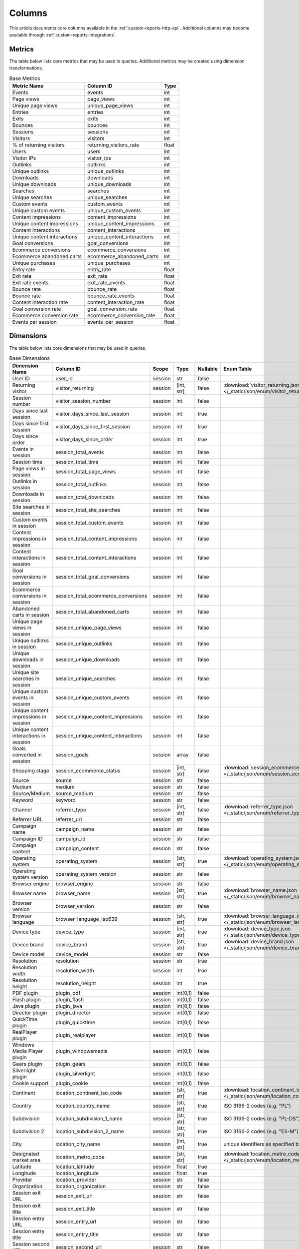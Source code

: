 Columns
=======

This article documents core columns available in the :ref:`custom-reports-http-api`.
Additional columns may become available through
:ref:`custom-reports-integrations`.

Metrics
-------

The table below lists core metrics that may be used in queries.
Additional metrics may be created using dimension transformations.

.. table:: Base Metrics

    +---------------------------+---------------------------+-----+
    |        Metric Name        |         Column ID         |Type |
    +===========================+===========================+=====+
    |Events                     |events                     |int  |
    +---------------------------+---------------------------+-----+
    |Page views                 |page_views                 |int  |
    +---------------------------+---------------------------+-----+
    |Unique page views          |unique_page_views          |int  |
    +---------------------------+---------------------------+-----+
    |Entries                    |entries                    |int  |
    +---------------------------+---------------------------+-----+
    |Exits                      |exits                      |int  |
    +---------------------------+---------------------------+-----+
    |Bounces                    |bounces                    |int  |
    +---------------------------+---------------------------+-----+
    |Sessions                   |sessions                   |int  |
    +---------------------------+---------------------------+-----+
    |Visitors                   |visitors                   |int  |
    +---------------------------+---------------------------+-----+
    |% of returning visitors    |returning_visitors_rate    |float|
    +---------------------------+---------------------------+-----+
    |Users                      |users                      |int  |
    +---------------------------+---------------------------+-----+
    |Visitor IPs                |visitor_ips                |int  |
    +---------------------------+---------------------------+-----+
    |Outlinks                   |outlinks                   |int  |
    +---------------------------+---------------------------+-----+
    |Unique outlinks            |unique_outlinks            |int  |
    +---------------------------+---------------------------+-----+
    |Downloads                  |downloads                  |int  |
    +---------------------------+---------------------------+-----+
    |Unique downloads           |unique_downloads           |int  |
    +---------------------------+---------------------------+-----+
    |Searches                   |searches                   |int  |
    +---------------------------+---------------------------+-----+
    |Unique searches            |unique_searches            |int  |
    +---------------------------+---------------------------+-----+
    |Custom events              |custom_events              |int  |
    +---------------------------+---------------------------+-----+
    |Unique custom events       |unique_custom_events       |int  |
    +---------------------------+---------------------------+-----+
    |Content impressions        |content_impressions        |int  |
    +---------------------------+---------------------------+-----+
    |Unique content impressions |unique_content_impressions |int  |
    +---------------------------+---------------------------+-----+
    |Content interactions       |content_interactions       |int  |
    +---------------------------+---------------------------+-----+
    |Unique content interactions|unique_content_interactions|int  |
    +---------------------------+---------------------------+-----+
    |Goal conversions           |goal_conversions           |int  |
    +---------------------------+---------------------------+-----+
    |Ecommerce conversions      |ecommerce_conversions      |int  |
    +---------------------------+---------------------------+-----+
    |Ecommerce abandoned carts  |ecommerce_abandoned_carts  |int  |
    +---------------------------+---------------------------+-----+
    |Unique purchases           |unique_purchases           |int  |
    +---------------------------+---------------------------+-----+
    |Entry rate                 |entry_rate                 |float|
    +---------------------------+---------------------------+-----+
    |Exit rate                  |exit_rate                  |float|
    +---------------------------+---------------------------+-----+
    |Exit rate events           |exit_rate_events           |float|
    +---------------------------+---------------------------+-----+
    |Bounce rate                |bounce_rate                |float|
    +---------------------------+---------------------------+-----+
    |Bounce rate                |bounce_rate_events         |float|
    +---------------------------+---------------------------+-----+
    |Content interaction rate   |content_interaction_rate   |float|
    +---------------------------+---------------------------+-----+
    |Goal conversion rate       |goal_conversion_rate       |float|
    +---------------------------+---------------------------+-----+
    |Ecommerce conversion rate  |ecommerce_conversion_rate  |float|
    +---------------------------+---------------------------+-----+
    |Events per session         |events_per_session         |float|
    +---------------------------+---------------------------+-----+

Dimensions
----------

The table below lists core dimensions that may be used in queries.

.. table:: Base Dimensions

    +--------------------------------------+-----------------------------------+-------+----------+--------+--------------------------------------------------------------------------------------------------+
    |            Dimension Name            |             Column ID             | Scope |   Type   |Nullable|                                            Enum Table                                            |
    +======================================+===================================+=======+==========+========+==================================================================================================+
    |User ID                               |user_id                            |session|str       |false   |                                                                                                  |
    +--------------------------------------+-----------------------------------+-------+----------+--------+--------------------------------------------------------------------------------------------------+
    |Returning visitor                     |visitor_returning                  |session|[int, str]|false   |:download:`visitor_returning.json </_static/json/enum/visitor_returning.json>`                    |
    +--------------------------------------+-----------------------------------+-------+----------+--------+--------------------------------------------------------------------------------------------------+
    |Session number                        |visitor_session_number             |session|int       |false   |                                                                                                  |
    +--------------------------------------+-----------------------------------+-------+----------+--------+--------------------------------------------------------------------------------------------------+
    |Days since last session               |visitor_days_since_last_session    |session|int       |true    |                                                                                                  |
    +--------------------------------------+-----------------------------------+-------+----------+--------+--------------------------------------------------------------------------------------------------+
    |Days since first session              |visitor_days_since_first_session   |session|int       |true    |                                                                                                  |
    +--------------------------------------+-----------------------------------+-------+----------+--------+--------------------------------------------------------------------------------------------------+
    |Days since order                      |visitor_days_since_order           |session|int       |true    |                                                                                                  |
    +--------------------------------------+-----------------------------------+-------+----------+--------+--------------------------------------------------------------------------------------------------+
    |Events in session                     |session_total_events               |session|int       |false   |                                                                                                  |
    +--------------------------------------+-----------------------------------+-------+----------+--------+--------------------------------------------------------------------------------------------------+
    |Session time                          |session_total_time                 |session|int       |false   |                                                                                                  |
    +--------------------------------------+-----------------------------------+-------+----------+--------+--------------------------------------------------------------------------------------------------+
    |Page views in session                 |session_total_page_views           |session|int       |false   |                                                                                                  |
    +--------------------------------------+-----------------------------------+-------+----------+--------+--------------------------------------------------------------------------------------------------+
    |Outlinks in session                   |session_total_outlinks             |session|int       |false   |                                                                                                  |
    +--------------------------------------+-----------------------------------+-------+----------+--------+--------------------------------------------------------------------------------------------------+
    |Downloads in session                  |session_total_downloads            |session|int       |false   |                                                                                                  |
    +--------------------------------------+-----------------------------------+-------+----------+--------+--------------------------------------------------------------------------------------------------+
    |Site searches in session              |session_total_site_searches        |session|int       |false   |                                                                                                  |
    +--------------------------------------+-----------------------------------+-------+----------+--------+--------------------------------------------------------------------------------------------------+
    |Custom events in session              |session_total_custom_events        |session|int       |false   |                                                                                                  |
    +--------------------------------------+-----------------------------------+-------+----------+--------+--------------------------------------------------------------------------------------------------+
    |Content impressions in session        |session_total_content_impressions  |session|int       |false   |                                                                                                  |
    +--------------------------------------+-----------------------------------+-------+----------+--------+--------------------------------------------------------------------------------------------------+
    |Content interactions in session       |session_total_content_interactions |session|int       |false   |                                                                                                  |
    +--------------------------------------+-----------------------------------+-------+----------+--------+--------------------------------------------------------------------------------------------------+
    |Goal conversions in session           |session_total_goal_conversions     |session|int       |false   |                                                                                                  |
    +--------------------------------------+-----------------------------------+-------+----------+--------+--------------------------------------------------------------------------------------------------+
    |Ecommerce conversions in session      |session_total_ecommerce_conversions|session|int       |false   |                                                                                                  |
    +--------------------------------------+-----------------------------------+-------+----------+--------+--------------------------------------------------------------------------------------------------+
    |Abandoned carts in session            |session_total_abandoned_carts      |session|int       |false   |                                                                                                  |
    +--------------------------------------+-----------------------------------+-------+----------+--------+--------------------------------------------------------------------------------------------------+
    |Unique page views in session          |session_unique_page_views          |session|int       |false   |                                                                                                  |
    +--------------------------------------+-----------------------------------+-------+----------+--------+--------------------------------------------------------------------------------------------------+
    |Unique outlinks in session            |session_unique_outlinks            |session|int       |false   |                                                                                                  |
    +--------------------------------------+-----------------------------------+-------+----------+--------+--------------------------------------------------------------------------------------------------+
    |Unique downloads in session           |session_unique_downloads           |session|int       |false   |                                                                                                  |
    +--------------------------------------+-----------------------------------+-------+----------+--------+--------------------------------------------------------------------------------------------------+
    |Unique site searches in session       |session_unique_searches            |session|int       |false   |                                                                                                  |
    +--------------------------------------+-----------------------------------+-------+----------+--------+--------------------------------------------------------------------------------------------------+
    |Unique custom events in session       |session_unique_custom_events       |session|int       |false   |                                                                                                  |
    +--------------------------------------+-----------------------------------+-------+----------+--------+--------------------------------------------------------------------------------------------------+
    |Unique content impressions in session |session_unique_content_impressions |session|int       |false   |                                                                                                  |
    +--------------------------------------+-----------------------------------+-------+----------+--------+--------------------------------------------------------------------------------------------------+
    |Unique content interactions in session|session_unique_content_interactions|session|int       |false   |                                                                                                  |
    +--------------------------------------+-----------------------------------+-------+----------+--------+--------------------------------------------------------------------------------------------------+
    |Goals converted in session            |session_goals                      |session|array     |false   |                                                                                                  |
    +--------------------------------------+-----------------------------------+-------+----------+--------+--------------------------------------------------------------------------------------------------+
    |Shopping stage                        |session_ecommerce_status           |session|[int, str]|false   |:download:`session_ecommerce_status.json </_static/json/enum/session_ecommerce_status.json>`      |
    +--------------------------------------+-----------------------------------+-------+----------+--------+--------------------------------------------------------------------------------------------------+
    |Source                                |source                             |session|str       |false   |                                                                                                  |
    +--------------------------------------+-----------------------------------+-------+----------+--------+--------------------------------------------------------------------------------------------------+
    |Medium                                |medium                             |session|str       |false   |                                                                                                  |
    +--------------------------------------+-----------------------------------+-------+----------+--------+--------------------------------------------------------------------------------------------------+
    |Source/Medium                         |source_medium                      |session|str       |false   |                                                                                                  |
    +--------------------------------------+-----------------------------------+-------+----------+--------+--------------------------------------------------------------------------------------------------+
    |Keyword                               |keyword                            |session|str       |false   |                                                                                                  |
    +--------------------------------------+-----------------------------------+-------+----------+--------+--------------------------------------------------------------------------------------------------+
    |Channel                               |referrer_type                      |session|[int, str]|false   |:download:`referrer_type.json </_static/json/enum/referrer_type.json>`                            |
    +--------------------------------------+-----------------------------------+-------+----------+--------+--------------------------------------------------------------------------------------------------+
    |Referrer URL                          |referrer_url                       |session|str       |false   |                                                                                                  |
    +--------------------------------------+-----------------------------------+-------+----------+--------+--------------------------------------------------------------------------------------------------+
    |Campaign name                         |campaign_name                      |session|str       |false   |                                                                                                  |
    +--------------------------------------+-----------------------------------+-------+----------+--------+--------------------------------------------------------------------------------------------------+
    |Campaign ID                           |campaign_id                        |session|str       |false   |                                                                                                  |
    +--------------------------------------+-----------------------------------+-------+----------+--------+--------------------------------------------------------------------------------------------------+
    |Campaign content                      |campaign_content                   |session|str       |false   |                                                                                                  |
    +--------------------------------------+-----------------------------------+-------+----------+--------+--------------------------------------------------------------------------------------------------+
    |Operating system                      |operating_system                   |session|[str, str]|true    |:download:`operating_system.json </_static/json/enum/operating_system.json>`                      |
    +--------------------------------------+-----------------------------------+-------+----------+--------+--------------------------------------------------------------------------------------------------+
    |Operating system version              |operating_system_version           |session|str       |false   |                                                                                                  |
    +--------------------------------------+-----------------------------------+-------+----------+--------+--------------------------------------------------------------------------------------------------+
    |Browser engine                        |browser_engine                     |session|str       |false   |                                                                                                  |
    +--------------------------------------+-----------------------------------+-------+----------+--------+--------------------------------------------------------------------------------------------------+
    |Browser name                          |browser_name                       |session|[str, str]|true    |:download:`browser_name.json </_static/json/enum/browser_name.json>`                              |
    +--------------------------------------+-----------------------------------+-------+----------+--------+--------------------------------------------------------------------------------------------------+
    |Browser version                       |browser_version                    |session|str       |false   |                                                                                                  |
    +--------------------------------------+-----------------------------------+-------+----------+--------+--------------------------------------------------------------------------------------------------+
    |Browser language                      |browser_language_iso639            |session|[str, str]|true    |:download:`browser_language_iso639.json </_static/json/enum/browser_language_iso639.json>`        |
    +--------------------------------------+-----------------------------------+-------+----------+--------+--------------------------------------------------------------------------------------------------+
    |Device type                           |device_type                        |session|[int, str]|true    |:download:`device_type.json </_static/json/enum/device_type.json>`                                |
    +--------------------------------------+-----------------------------------+-------+----------+--------+--------------------------------------------------------------------------------------------------+
    |Device brand                          |device_brand                       |session|[str, str]|true    |:download:`device_brand.json </_static/json/enum/device_brand.json>`                              |
    +--------------------------------------+-----------------------------------+-------+----------+--------+--------------------------------------------------------------------------------------------------+
    |Device model                          |device_model                       |session|str       |false   |                                                                                                  |
    +--------------------------------------+-----------------------------------+-------+----------+--------+--------------------------------------------------------------------------------------------------+
    |Resolution                            |resolution                         |session|str       |true    |                                                                                                  |
    +--------------------------------------+-----------------------------------+-------+----------+--------+--------------------------------------------------------------------------------------------------+
    |Resolution width                      |resolution_width                   |session|int       |true    |                                                                                                  |
    +--------------------------------------+-----------------------------------+-------+----------+--------+--------------------------------------------------------------------------------------------------+
    |Resolution height                     |resolution_height                  |session|int       |true    |                                                                                                  |
    +--------------------------------------+-----------------------------------+-------+----------+--------+--------------------------------------------------------------------------------------------------+
    |PDF plugin                            |plugin_pdf                         |session|int(0,1)  |false   |                                                                                                  |
    +--------------------------------------+-----------------------------------+-------+----------+--------+--------------------------------------------------------------------------------------------------+
    |Flash plugin                          |plugin_flash                       |session|int(0,1)  |false   |                                                                                                  |
    +--------------------------------------+-----------------------------------+-------+----------+--------+--------------------------------------------------------------------------------------------------+
    |Java plugin                           |plugin_java                        |session|int(0,1)  |false   |                                                                                                  |
    +--------------------------------------+-----------------------------------+-------+----------+--------+--------------------------------------------------------------------------------------------------+
    |Director plugin                       |plugin_director                    |session|int(0,1)  |false   |                                                                                                  |
    +--------------------------------------+-----------------------------------+-------+----------+--------+--------------------------------------------------------------------------------------------------+
    |QuickTime plugin                      |plugin_quicktime                   |session|int(0,1)  |false   |                                                                                                  |
    +--------------------------------------+-----------------------------------+-------+----------+--------+--------------------------------------------------------------------------------------------------+
    |RealPlayer plugin                     |plugin_realplayer                  |session|int(0,1)  |false   |                                                                                                  |
    +--------------------------------------+-----------------------------------+-------+----------+--------+--------------------------------------------------------------------------------------------------+
    |Windows Media Player plugin           |plugin_windowsmedia                |session|int(0,1)  |false   |                                                                                                  |
    +--------------------------------------+-----------------------------------+-------+----------+--------+--------------------------------------------------------------------------------------------------+
    |Gears plugin                          |plugin_gears                       |session|int(0,1)  |false   |                                                                                                  |
    +--------------------------------------+-----------------------------------+-------+----------+--------+--------------------------------------------------------------------------------------------------+
    |Silverlight plugin                    |plugin_silverlight                 |session|int(0,1)  |false   |                                                                                                  |
    +--------------------------------------+-----------------------------------+-------+----------+--------+--------------------------------------------------------------------------------------------------+
    |Cookie support                        |plugin_cookie                      |session|int(0,1)  |false   |                                                                                                  |
    +--------------------------------------+-----------------------------------+-------+----------+--------+--------------------------------------------------------------------------------------------------+
    |Continent                             |location_continent_iso_code        |session|[str, str]|true    |:download:`location_continent_iso_code.json </_static/json/enum/location_continent_iso_code.json>`|
    +--------------------------------------+-----------------------------------+-------+----------+--------+--------------------------------------------------------------------------------------------------+
    |Country                               |location_country_name              |session|[str, str]|true    |ISO 3166-2 codes (e.g. "PL")                                                                      |
    +--------------------------------------+-----------------------------------+-------+----------+--------+--------------------------------------------------------------------------------------------------+
    |Subdivision                           |location_subdivision_1_name        |session|[str, str]|true    |ISO 3166-2 codes (e.g. "PL-DS")                                                                   |
    +--------------------------------------+-----------------------------------+-------+----------+--------+--------------------------------------------------------------------------------------------------+
    |Subdivision 2                         |location_subdivision_2_name        |session|[str, str]|true    |ISO 3166-2 codes (e.g. "ES-M")                                                                    |
    +--------------------------------------+-----------------------------------+-------+----------+--------+--------------------------------------------------------------------------------------------------+
    |City                                  |location_city_name                 |session|[int, str]|true    |unique identifiers as specified by `GeoNames <http://www.geonames.org/>`_                         |
    +--------------------------------------+-----------------------------------+-------+----------+--------+--------------------------------------------------------------------------------------------------+
    |Designated market area                |location_metro_code                |session|[str, str]|true    |:download:`location_metro_code.json </_static/json/enum/location_metro_code.json>`                |
    +--------------------------------------+-----------------------------------+-------+----------+--------+--------------------------------------------------------------------------------------------------+
    |Latitude                              |location_latitude                  |session|float     |true    |                                                                                                  |
    +--------------------------------------+-----------------------------------+-------+----------+--------+--------------------------------------------------------------------------------------------------+
    |Longitude                             |location_longitude                 |session|float     |true    |                                                                                                  |
    +--------------------------------------+-----------------------------------+-------+----------+--------+--------------------------------------------------------------------------------------------------+
    |Provider                              |location_provider                  |session|str       |false   |                                                                                                  |
    +--------------------------------------+-----------------------------------+-------+----------+--------+--------------------------------------------------------------------------------------------------+
    |Organization                          |location_organization              |session|str       |false   |                                                                                                  |
    +--------------------------------------+-----------------------------------+-------+----------+--------+--------------------------------------------------------------------------------------------------+
    |Session exit URL                      |session_exit_url                   |session|str       |false   |                                                                                                  |
    +--------------------------------------+-----------------------------------+-------+----------+--------+--------------------------------------------------------------------------------------------------+
    |Session exit title                    |session_exit_title                 |session|str       |false   |                                                                                                  |
    +--------------------------------------+-----------------------------------+-------+----------+--------+--------------------------------------------------------------------------------------------------+
    |Session entry URL                     |session_entry_url                  |session|str       |false   |                                                                                                  |
    +--------------------------------------+-----------------------------------+-------+----------+--------+--------------------------------------------------------------------------------------------------+
    |Session entry title                   |session_entry_title                |session|str       |false   |                                                                                                  |
    +--------------------------------------+-----------------------------------+-------+----------+--------+--------------------------------------------------------------------------------------------------+
    |Session second URL                    |session_second_url                 |session|str       |false   |                                                                                                  |
    +--------------------------------------+-----------------------------------+-------+----------+--------+--------------------------------------------------------------------------------------------------+
    |Session second title                  |session_second_title               |session|str       |false   |                                                                                                  |
    +--------------------------------------+-----------------------------------+-------+----------+--------+--------------------------------------------------------------------------------------------------+
    |Event type                            |event_type                         |event  |[int, str]|false   |:download:`event_type.json </_static/json/enum/event_type.json>`                                  |
    +--------------------------------------+-----------------------------------+-------+----------+--------+--------------------------------------------------------------------------------------------------+
    |Page URL                              |event_url                          |event  |str       |false   |                                                                                                  |
    +--------------------------------------+-----------------------------------+-------+----------+--------+--------------------------------------------------------------------------------------------------+
    |Page title                            |event_title                        |event  |str       |false   |                                                                                                  |
    +--------------------------------------+-----------------------------------+-------+----------+--------+--------------------------------------------------------------------------------------------------+
    |Outlink URL                           |outlink_url                        |event  |str       |false   |                                                                                                  |
    +--------------------------------------+-----------------------------------+-------+----------+--------+--------------------------------------------------------------------------------------------------+
    |Download URL                          |download_url                       |event  |str       |false   |                                                                                                  |
    +--------------------------------------+-----------------------------------+-------+----------+--------+--------------------------------------------------------------------------------------------------+
    |Search keyword                        |search_keyword                     |event  |str       |false   |                                                                                                  |
    +--------------------------------------+-----------------------------------+-------+----------+--------+--------------------------------------------------------------------------------------------------+
    |Search category                       |search_category                    |event  |str       |false   |                                                                                                  |
    +--------------------------------------+-----------------------------------+-------+----------+--------+--------------------------------------------------------------------------------------------------+
    |Search results count                  |search_results_count               |event  |int       |true    |                                                                                                  |
    +--------------------------------------+-----------------------------------+-------+----------+--------+--------------------------------------------------------------------------------------------------+
    |Custom event category                 |custom_event_category              |event  |str       |false   |                                                                                                  |
    +--------------------------------------+-----------------------------------+-------+----------+--------+--------------------------------------------------------------------------------------------------+
    |Custom event action                   |custom_event_action                |event  |str       |false   |                                                                                                  |
    +--------------------------------------+-----------------------------------+-------+----------+--------+--------------------------------------------------------------------------------------------------+
    |Custom event name                     |custom_event_name                  |event  |str       |false   |                                                                                                  |
    +--------------------------------------+-----------------------------------+-------+----------+--------+--------------------------------------------------------------------------------------------------+
    |Custom event value                    |custom_event_value                 |event  |float     |true    |                                                                                                  |
    +--------------------------------------+-----------------------------------+-------+----------+--------+--------------------------------------------------------------------------------------------------+
    |Content name                          |content_name                       |event  |str       |false   |                                                                                                  |
    +--------------------------------------+-----------------------------------+-------+----------+--------+--------------------------------------------------------------------------------------------------+
    |Content piece                         |content_piece                      |event  |str       |false   |                                                                                                  |
    +--------------------------------------+-----------------------------------+-------+----------+--------+--------------------------------------------------------------------------------------------------+
    |Content target                        |content_target                     |event  |str       |false   |                                                                                                  |
    +--------------------------------------+-----------------------------------+-------+----------+--------+--------------------------------------------------------------------------------------------------+
    |Content interaction                   |content_interaction                |event  |str       |false   |                                                                                                  |
    +--------------------------------------+-----------------------------------+-------+----------+--------+--------------------------------------------------------------------------------------------------+
    |Previous page view URL                |previous_event_url                 |event  |str       |false   |                                                                                                  |
    +--------------------------------------+-----------------------------------+-------+----------+--------+--------------------------------------------------------------------------------------------------+
    |Previous page view title              |previous_event_title               |event  |str       |false   |                                                                                                  |
    +--------------------------------------+-----------------------------------+-------+----------+--------+--------------------------------------------------------------------------------------------------+
    |Next page view URL                    |next_event_url                     |event  |str       |false   |                                                                                                  |
    +--------------------------------------+-----------------------------------+-------+----------+--------+--------------------------------------------------------------------------------------------------+
    |Next page view title                  |next_event_title                   |event  |str       |false   |                                                                                                  |
    +--------------------------------------+-----------------------------------+-------+----------+--------+--------------------------------------------------------------------------------------------------+
    |Time on page                          |time_on_page                       |event  |int       |true    |                                                                                                  |
    +--------------------------------------+-----------------------------------+-------+----------+--------+--------------------------------------------------------------------------------------------------+
    |Page generation time                  |page_generation_time               |event  |float     |true    |                                                                                                  |
    +--------------------------------------+-----------------------------------+-------+----------+--------+--------------------------------------------------------------------------------------------------+
    |Goal name                             |goal_id                            |event  |[int, str]|true    |goal IDs from Analytics                                                                           |
    +--------------------------------------+-----------------------------------+-------+----------+--------+--------------------------------------------------------------------------------------------------+
    |Goal revenue                          |goal_revenue                       |event  |float     |true    |                                                                                                  |
    +--------------------------------------+-----------------------------------+-------+----------+--------+--------------------------------------------------------------------------------------------------+
    |Lost revenue                          |lost_revenue                       |event  |float     |true    |                                                                                                  |
    +--------------------------------------+-----------------------------------+-------+----------+--------+--------------------------------------------------------------------------------------------------+
    |Order ID                              |order_id                           |event  |str       |false   |                                                                                                  |
    +--------------------------------------+-----------------------------------+-------+----------+--------+--------------------------------------------------------------------------------------------------+
    |Item count                            |item_count                         |event  |int       |true    |                                                                                                  |
    +--------------------------------------+-----------------------------------+-------+----------+--------+--------------------------------------------------------------------------------------------------+
    |Revenue                               |revenue                            |event  |float     |true    |                                                                                                  |
    +--------------------------------------+-----------------------------------+-------+----------+--------+--------------------------------------------------------------------------------------------------+
    |Revenue (Subtotal)                    |revenue_subtotal                   |event  |float     |true    |                                                                                                  |
    +--------------------------------------+-----------------------------------+-------+----------+--------+--------------------------------------------------------------------------------------------------+
    |Revenue (Tax)                         |revenue_tax                        |event  |float     |true    |                                                                                                  |
    +--------------------------------------+-----------------------------------+-------+----------+--------+--------------------------------------------------------------------------------------------------+
    |Revenue (Shipping)                    |revenue_shipping                   |event  |float     |true    |                                                                                                  |
    +--------------------------------------+-----------------------------------+-------+----------+--------+--------------------------------------------------------------------------------------------------+
    |Revenue (Discount)                    |revenue_discount                   |event  |float     |true    |                                                                                                  |
    +--------------------------------------+-----------------------------------+-------+----------+--------+--------------------------------------------------------------------------------------------------+
    |Time until DOM is ready               |timing_dom_interactive             |event  |int       |true    |                                                                                                  |
    +--------------------------------------+-----------------------------------+-------+----------+--------+--------------------------------------------------------------------------------------------------+
    |Time to interact                      |timing_event_end                   |event  |int       |true    |                                                                                                  |
    +--------------------------------------+-----------------------------------+-------+----------+--------+--------------------------------------------------------------------------------------------------+
    |Event custom dimension 1              |event_custom_dimension_1           |event  |str       |false   |                                                                                                  |
    +--------------------------------------+-----------------------------------+-------+----------+--------+--------------------------------------------------------------------------------------------------+
    |Event custom dimension 2              |event_custom_dimension_2           |event  |str       |false   |                                                                                                  |
    +--------------------------------------+-----------------------------------+-------+----------+--------+--------------------------------------------------------------------------------------------------+
    |Event custom dimension 3              |event_custom_dimension_3           |event  |str       |false   |                                                                                                  |
    +--------------------------------------+-----------------------------------+-------+----------+--------+--------------------------------------------------------------------------------------------------+
    |Event custom dimension 4              |event_custom_dimension_4           |event  |str       |false   |                                                                                                  |
    +--------------------------------------+-----------------------------------+-------+----------+--------+--------------------------------------------------------------------------------------------------+
    |Event custom dimension 5              |event_custom_dimension_5           |event  |str       |false   |                                                                                                  |
    +--------------------------------------+-----------------------------------+-------+----------+--------+--------------------------------------------------------------------------------------------------+
    |Event custom variable key 1           |event_custom_variable_key_1        |event  |str       |false   |                                                                                                  |
    +--------------------------------------+-----------------------------------+-------+----------+--------+--------------------------------------------------------------------------------------------------+
    |Event custom variable value 1         |event_custom_variable_value_1      |event  |str       |false   |                                                                                                  |
    +--------------------------------------+-----------------------------------+-------+----------+--------+--------------------------------------------------------------------------------------------------+
    |Event custom variable key 2           |event_custom_variable_key_2        |event  |str       |false   |                                                                                                  |
    +--------------------------------------+-----------------------------------+-------+----------+--------+--------------------------------------------------------------------------------------------------+
    |Event custom variable value 2         |event_custom_variable_value_2      |event  |str       |false   |                                                                                                  |
    +--------------------------------------+-----------------------------------+-------+----------+--------+--------------------------------------------------------------------------------------------------+
    |Event custom variable key 3           |event_custom_variable_key_3        |event  |str       |false   |                                                                                                  |
    +--------------------------------------+-----------------------------------+-------+----------+--------+--------------------------------------------------------------------------------------------------+
    |Event custom variable value 3         |event_custom_variable_value_3      |event  |str       |false   |                                                                                                  |
    +--------------------------------------+-----------------------------------+-------+----------+--------+--------------------------------------------------------------------------------------------------+
    |Event custom variable key 4           |event_custom_variable_key_4        |event  |str       |false   |                                                                                                  |
    +--------------------------------------+-----------------------------------+-------+----------+--------+--------------------------------------------------------------------------------------------------+
    |Event custom variable value 4         |event_custom_variable_value_4      |event  |str       |false   |                                                                                                  |
    +--------------------------------------+-----------------------------------+-------+----------+--------+--------------------------------------------------------------------------------------------------+
    |Event custom variable key 5           |event_custom_variable_key_5        |event  |str       |false   |                                                                                                  |
    +--------------------------------------+-----------------------------------+-------+----------+--------+--------------------------------------------------------------------------------------------------+
    |Event custom variable value 5         |event_custom_variable_value_5      |event  |str       |false   |                                                                                                  |
    +--------------------------------------+-----------------------------------+-------+----------+--------+--------------------------------------------------------------------------------------------------+
    |Session custom dimension 1            |session_custom_dimension_1         |session|str       |false   |                                                                                                  |
    +--------------------------------------+-----------------------------------+-------+----------+--------+--------------------------------------------------------------------------------------------------+
    |Session custom dimension 2            |session_custom_dimension_2         |session|str       |false   |                                                                                                  |
    +--------------------------------------+-----------------------------------+-------+----------+--------+--------------------------------------------------------------------------------------------------+
    |Session custom dimension 3            |session_custom_dimension_3         |session|str       |false   |                                                                                                  |
    +--------------------------------------+-----------------------------------+-------+----------+--------+--------------------------------------------------------------------------------------------------+
    |Session custom dimension 4            |session_custom_dimension_4         |session|str       |false   |                                                                                                  |
    +--------------------------------------+-----------------------------------+-------+----------+--------+--------------------------------------------------------------------------------------------------+
    |Session custom dimension 5            |session_custom_dimension_5         |session|str       |false   |                                                                                                  |
    +--------------------------------------+-----------------------------------+-------+----------+--------+--------------------------------------------------------------------------------------------------+
    |Session custom variable key 1         |session_custom_variable_key_1      |session|str       |false   |                                                                                                  |
    +--------------------------------------+-----------------------------------+-------+----------+--------+--------------------------------------------------------------------------------------------------+
    |Session custom variable value 1       |session_custom_variable_value_1    |session|str       |false   |                                                                                                  |
    +--------------------------------------+-----------------------------------+-------+----------+--------+--------------------------------------------------------------------------------------------------+
    |Session custom variable key 2         |session_custom_variable_key_2      |session|str       |false   |                                                                                                  |
    +--------------------------------------+-----------------------------------+-------+----------+--------+--------------------------------------------------------------------------------------------------+
    |Session custom variable value 2       |session_custom_variable_value_2    |session|str       |false   |                                                                                                  |
    +--------------------------------------+-----------------------------------+-------+----------+--------+--------------------------------------------------------------------------------------------------+
    |Session custom variable key 3         |session_custom_variable_key_3      |session|str       |false   |                                                                                                  |
    +--------------------------------------+-----------------------------------+-------+----------+--------+--------------------------------------------------------------------------------------------------+
    |Session custom variable value 3       |session_custom_variable_value_3    |session|str       |false   |                                                                                                  |
    +--------------------------------------+-----------------------------------+-------+----------+--------+--------------------------------------------------------------------------------------------------+
    |Session custom variable key 4         |session_custom_variable_key_4      |session|str       |false   |                                                                                                  |
    +--------------------------------------+-----------------------------------+-------+----------+--------+--------------------------------------------------------------------------------------------------+
    |Session custom variable value 4       |session_custom_variable_value_4    |session|str       |false   |                                                                                                  |
    +--------------------------------------+-----------------------------------+-------+----------+--------+--------------------------------------------------------------------------------------------------+
    |Session custom variable key 5         |session_custom_variable_key_5      |session|str       |false   |                                                                                                  |
    +--------------------------------------+-----------------------------------+-------+----------+--------+--------------------------------------------------------------------------------------------------+
    |Session custom variable value 5       |session_custom_variable_value_5    |session|str       |false   |                                                                                                  |
    +--------------------------------------+-----------------------------------+-------+----------+--------+--------------------------------------------------------------------------------------------------+
    |Local hour                            |local_hour                         |event  |int       |false   |                                                                                                  |
    +--------------------------------------+-----------------------------------+-------+----------+--------+--------------------------------------------------------------------------------------------------+
    |Time of redirections                  |redirections_time                  |event  |int       |true    |                                                                                                  |
    +--------------------------------------+-----------------------------------+-------+----------+--------+--------------------------------------------------------------------------------------------------+
    |Domain Lookup Time                    |domain_lookup_time                 |event  |int       |true    |                                                                                                  |
    +--------------------------------------+-----------------------------------+-------+----------+--------+--------------------------------------------------------------------------------------------------+
    |Server Connection Time                |server_connection_time             |event  |int       |true    |                                                                                                  |
    +--------------------------------------+-----------------------------------+-------+----------+--------+--------------------------------------------------------------------------------------------------+
    |Server Response Time                  |server_response_time               |event  |int       |true    |                                                                                                  |
    +--------------------------------------+-----------------------------------+-------+----------+--------+--------------------------------------------------------------------------------------------------+
    |Page Rendering Time                   |page_rendering_time                |event  |int       |true    |                                                                                                  |
    +--------------------------------------+-----------------------------------+-------+----------+--------+--------------------------------------------------------------------------------------------------+
    |IPv4 address                          |ipv4_address                       |session|ipv4      |true    |                                                                                                  |
    +--------------------------------------+-----------------------------------+-------+----------+--------+--------------------------------------------------------------------------------------------------+
    |Website Name                          |website_name                       |session|[str, str]|false   |website UUID                                                                                      |
    +--------------------------------------+-----------------------------------+-------+----------+--------+--------------------------------------------------------------------------------------------------+

.. note::
    Please note that the number of available custom slots (dimensions,
    variables) depends on your organisation's configuration.

Transformations
---------------

The tables below list all transformations that may be used to transform
dimensions to metrics or different dimensions.

.. table:: Dimension To Metric Transformations

    +-------------------+-----------------+----------------+-----------+
    |Transformation Name|Transformation ID|  Source Types  |Result Type|
    +===================+=================+================+===========+
    |Unique Count       |unique_count     |str             |int        |
    +-------------------+-----------------+----------------+-----------+
    |Min                |min              |float, int      |(as source)|
    +-------------------+-----------------+----------------+-----------+
    |Max                |max              |float, int      |(as source)|
    +-------------------+-----------------+----------------+-----------+
    |Average            |average          |bool, float, int|float      |
    +-------------------+-----------------+----------------+-----------+
    |Median             |median           |float, int      |(as source)|
    +-------------------+-----------------+----------------+-----------+
    |Sum                |sum              |float, int      |(as source)|
    +-------------------+-----------------+----------------+-----------+

.. table:: Dimension To Dimension Transformations

    +------------------------+-------------------+--------------+-----------+
    |  Transformation Name   | Transformation ID | Source Types |Result Type|
    +========================+===================+==============+===========+
    |Date To Day             |to_date            |date, datetime|date       |
    +------------------------+-------------------+--------------+-----------+
    |Date To Start Of Hour   |to_start_of_hour   |datetime      |datetime   |
    +------------------------+-------------------+--------------+-----------+
    |Date To Start Of Week   |to_start_of_week   |date, datetime|date       |
    +------------------------+-------------------+--------------+-----------+
    |Date To Start Of Month  |to_start_of_month  |date, datetime|date       |
    +------------------------+-------------------+--------------+-----------+
    |Date To Start Of Quarter|to_start_of_quarter|date, datetime|date       |
    +------------------------+-------------------+--------------+-----------+
    |Date To Start Of Year   |to_start_of_year   |date, datetime|date       |
    +------------------------+-------------------+--------------+-----------+
    |Date To Hour Of Day     |to_hour_of_day     |datetime      |int        |
    +------------------------+-------------------+--------------+-----------+
    |Date To Day Of Week     |to_day_of_week     |date, datetime|int        |
    +------------------------+-------------------+--------------+-----------+
    |Date To Month Number    |to_month_number    |date, datetime|int        |
    +------------------------+-------------------+--------------+-----------+
    |URL To Path             |to_path            |str           |str        |
    +------------------------+-------------------+--------------+-----------+
    |URL To Domain           |to_domain          |str           |str        |
    +------------------------+-------------------+--------------+-----------+
    |URL Strip Query String  |strip_qs           |str           |str        |
    +------------------------+-------------------+--------------+-----------+
